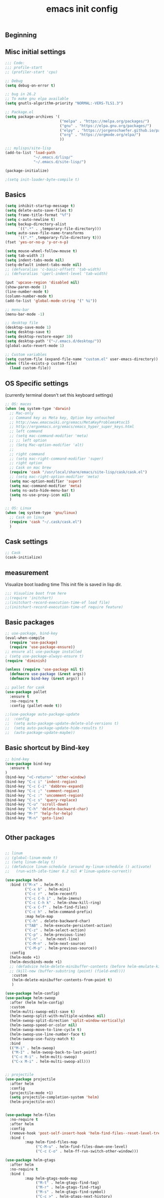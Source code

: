 #+TITLE: emacs init config
** Beginning

** Misc initial settings
#+BEGIN_SRC emacs-lisp
;;; Code:
;;; profile-start
;; (profiler-start 'cpu)

;; Debug
(setq debug-on-error t)

;; bug in 26.2
;; To make gnu elpa available
(setq gnutls-algorithm-priority "NORMAL:-VERS-TLS1.3")

;; Package.el
(setq package-archives '(
                         ("melpa" . "https://melpa.org/packages/")
                         ("gnu" . "https://elpa.gnu.org/packages/")
                         ("elpy" . "https://jorgenschaefer.github.io/packages/")
                         ("org" . "https://orgmode.org/elpa/")
                         ))

;;; mylisps/site-lisp
(add-to-list 'load-path
             "~/.emacs.d/lisp/"
             "~/.emacs.d/site-lisp/")

(package-initialize)

;(setq init-loader-byte-compile t)
#+END_SRC

#+RESULTS:

** Basics
#+BEGIN_SRC emacs-lisp
(setq inhibit-startup-message t)
(setq delete-auto-save-files t)
(setq frame-title-format "%f")
(setq c-auto-newline t)
(setq backup-directory-alist
      `((".*" . ,temporary-file-directory)))
(setq auto-save-file-name-transforms
      `((".*" ,temporary-file-directory t)))
(fset 'yes-or-no-p 'y-or-n-p)

(setq mouse-wheel-follow-mouse t)
(setq tab-width 2)
(setq indent-tabs-mode nil)
(setq-default indent-tabs-mode nil)
;; (defvaralias 'c-basic-offsett 'tab-width)
;; (defvaralias 'cperl-indent-level 'tab-width)

(put 'upcase-region 'disabled nil)
(show-paren-mode 1)
(line-number-mode t)
(column-number-mode t)
(add-to-list 'global-mode-string '(" %i"))

;; menu-bar
(menu-bar-mode -1)

;; desktop file
(desktop-save-mode 1)
(setq desktop-save t)
(setq desktop-restore-eager 10)
(setq desktop-path '("~/.emacs.d/desktop/"))
(global-auto-revert-mode 1)

;; Custom variables
(setq custom-file (expand-file-name "custom.el" user-emacs-directory))
(when (file-exists-p custom-file)
  (load custom-file))

#+END_SRC

#+RESULTS:
: t

** OS Specific settings
(currently terminal doesn't set this keyboard settings)
#+BEGIN_SRC emacs-lisp
;; OS: macos
(when (eq system-type 'darwin)
  ;; Mac-only
  ;; Command key as Meta key, Option key untouched
  ;; http://www.emacswiki.org/emacs/MetaKeyProblems#toc15
  ;; http://ergoemacs.org/emacs/emacs_hyper_super_keys.html
  ;; left command
  ;; (setq mac-command-modifier 'meta)
  ;; ;; left option
  ;; (Setq Mac-option-modifier 'alt)
  ;;
  ;; right command
  ;; (setq mac-right-command-modifier 'super)
  ;; right option
  ;; Cask on mac brew
  (require 'cask "/usr/local/share/emacs/site-lisp/cask/cask.el")
  ;; (setq mac-right-option-modifier 'meta)
  (setq mac-option-modifier 'super)
  (setq mac-command-modifier 'meta)
  (setq ns-auto-hide-menu-bar t)
  (setq ns-use-proxy-icon nil)
  )

;; OS: Linux
(when (eq system-type 'gnu/linux)
  ;; Cask on linux
  (require 'cask "~/.cask/cask.el")
  )
#+END_SRC

#+RESULTS:
: cask

** Cask settings

#+BEGIN_SRC emacs-lisp
;; Cask
(cask-initialize)

#+END_SRC

#+RESULTS:
: #s(cask-bundle nil nil nil (#s(cask-dependency zenburn-theme nil nil nil nil nil nil) #s(cask-dependency yaxception nil nil nil nil nil nil) #s(cask-dependency yasnippet nil nil nil nil nil nil) #s(cask-dependency yaml-mode nil nil nil nil nil nil) #s(cask-dependency with-editor nil nil nil nil nil nil) #s(cask-dependency which-key nil nil nil nil nil nil) #s(cask-dependency wgrep-helm nil nil nil nil nil nil) #s(cask-dependency wgrep nil nil nil nil nil nil) #s(cask-dependency web-mode nil nil nil nil nil nil) #s(cask-dependency vue-mode nil nil nil nil nil nil) #s(cask-dependency vagrant-tramp nil nil nil nil nil nil) #s(cask-dependency use-package nil nil nil nil nil nil) #s(cask-dependency typescript-mode nil nil nil nil nil nil) #s(cask-dependency twittering-mode nil nil nil nil nil nil) #s(cask-dependency tree-mode nil nil nil nil nil nil) #s(cask-dependency transient nil nil nil nil nil nil) #s(cask-dependency tramp-term nil nil nil nil nil nil) #s(cask-dependency tide nil nil nil nil nil nil) #s(cask-dependency terraform-mode nil nil nil nil nil nil) #s(cask-dependency ssh-config-mode nil nil nil nil nil nil) #s(cask-dependency sr-speedbar nil nil nil nil nil nil) #s(cask-dependency smex nil nil nil nil nil nil) #s(cask-dependency smartrep nil nil nil nil nil nil) #s(cask-dependency smartparens nil nil nil nil nil nil) #s(cask-dependency smart-newline nil nil nil nil nil nil) #s(cask-dependency shut-up nil nil nil nil nil nil) #s(cask-dependency sequential-command nil nil nil nil nil nil) #s(cask-dependency sbt-mode nil nil nil nil nil nil) #s(cask-dependency s nil nil nil nil nil nil) #s(cask-dependency recentf-ext nil nil nil nil nil nil) #s(cask-dependency rainbow-delimiters nil nil nil nil nil nil) #s(cask-dependency python-mode nil nil nil nil nil nil) #s(cask-dependency python-environment nil nil nil nil nil nil) #s(cask-dependency python-black nil nil nil nil nil nil) #s(cask-dependency pyenv-mode-auto nil nil nil nil nil nil) #s(cask-dependency py-yapf nil nil nil nil nil nil) #s(cask-dependency projectile nil nil nil nil nil nil) #s(cask-dependency project-persist-drawer nil nil nil nil nil nil) #s(cask-dependency project-persist nil nil nil nil nil nil) #s(cask-dependency prodigy nil nil nil nil nil nil) #s(cask-dependency ppd-sr-speedbar nil nil nil nil nil nil) #s(cask-dependency powerline nil nil nil nil nil nil) #s(cask-dependency pos-tip nil nil nil nil nil nil) #s(cask-dependency popwin nil nil nil nil nil nil) #s(cask-dependency popup nil nil nil nil nil nil) #s(cask-dependency pocket-reader nil nil nil nil nil nil) #s(cask-dependency pocket-mode nil nil nil nil nil nil) #s(cask-dependency pkg-info nil nil nil nil nil nil) #s(cask-dependency php-mode nil nil nil nil nil nil) #s(cask-dependency pcache nil nil nil nil nil nil) #s(cask-dependency pbcopy nil nil nil nil nil nil) #s(cask-dependency pallet nil nil nil nil nil nil) #s(cask-dependency package-build nil nil nil nil nil nil) #s(cask-dependency org2jekyll nil nil nil nil nil nil) #s(cask-dependency org2issue nil nil nil nil nil nil) #s(cask-dependency org-web-tools nil nil nil nil nil nil) #s(cask-dependency org-sync nil nil nil nil nil nil) #s(cask-dependency org-roam nil :git "https://github.com/jethrokuan/org-roam.git" nil nil nil) #s(cask-dependency org-projectile-helm nil nil nil nil nil nil) #s(cask-dependency org-projectile nil nil nil nil nil nil) #s(cask-dependency org-panes nil :git "https://github.com/knupfer/org-panes.git" nil nil nil) #s(cask-dependency org-notebook nil nil nil nil nil nil) #s(cask-dependency org-jira nil nil nil nil nil nil) #s(cask-dependency org-gcal nil nil nil nil nil nil) #s(cask-dependency org-doing nil nil nil nil nil nil) #s(cask-dependency org-dashboard nil nil nil nil nil nil) #s(cask-dependency org-bullets nil nil nil nil nil nil) #s(cask-dependency org-beautify-theme nil nil nil nil nil nil) #s(cask-dependency org-autolist nil nil nil nil nil nil) #s(cask-dependency org nil nil nil nil nil nil) #s(cask-dependency orca nil nil nil nil nil nil) #s(cask-dependency ob-go nil nil nil nil nil nil) #s(cask-dependency nginx-mode nil nil nil nil nil nil) #s(cask-dependency neotree nil nil nil nil nil nil) #s(cask-dependency multiple-cursors nil nil nil nil nil nil) #s(cask-dependency mmm-mode nil nil nil nil nil nil) #s(cask-dependency migemo nil nil nil nil nil nil) #s(cask-dependency marshal nil nil nil nil nil nil) #s(cask-dependency markdown-preview-mode nil nil nil nil nil nil) #s(cask-dependency markdown-preview-eww nil nil nil nil nil nil) #s(cask-dependency markdown-mode+ nil nil nil nil nil nil) #s(cask-dependency markdown-mode nil nil nil nil nil nil) #s(cask-dependency magithub nil nil nil nil nil nil) #s(cask-dependency magit-popup nil nil nil nil nil nil) #s(cask-dependency magit-gh-pulls nil nil nil nil nil nil) #s(cask-dependency magit nil nil nil nil nil nil) #s(cask-dependency lsp-yaml nil :git "https://github.com/iquiw/lsp-yaml.git" nil nil nil) #s(cask-dependency lsp-ui nil nil nil nil nil nil) #s(cask-dependency lsp-typescript nil nil nil nil nil nil) #s(cask-dependency lsp-sh nil nil nil nil nil nil) #s(cask-dependency lsp-python-ms nil nil nil nil nil nil) #s(cask-dependency lsp-python nil nil nil nil nil nil) #s(cask-dependency lsp-mode nil nil nil nil nil nil) #s(cask-dependency kubernetes-tramp nil nil nil nil nil nil) #s(cask-dependency kubernetes-helm nil nil nil nil nil nil) #s(cask-dependency kubernetes nil nil nil nil nil nil) #s(cask-dependency kubel nil nil nil nil nil nil) #s(cask-dependency k8s-mode nil nil nil nil nil nil) #s(cask-dependency json-snatcher nil nil nil nil nil nil) #s(cask-dependency json-reformat nil nil nil nil nil nil) #s(cask-dependency json-mode nil nil nil nil nil nil) #s(cask-dependency jinja2-mode nil nil nil nil nil nil) #s(cask-dependency jedi-core nil nil nil nil nil nil) #s(cask-dependency jedi nil nil nil nil nil nil) #s(cask-dependency jade-mode nil nil nil nil nil nil) #s(cask-dependency jabber nil nil nil nil nil nil) #s(cask-dependency initchart nil :git "https://github.com/yuttie/initchart.git" nil nil nil) #s(cask-dependency indent-guide nil nil nil nil nil nil) #s(cask-dependency idle-highlight-mode nil nil nil nil nil nil) #s(cask-dependency htmlize nil nil nil nil nil nil) #s(cask-dependency html-to-markdown nil nil nil nil nil nil) #s(cask-dependency ht nil nil nil nil nil nil) #s(cask-dependency highlight-symbol nil nil nil nil nil nil) #s(cask-dependency hide-mode-line nil nil nil nil nil nil) #s(cask-dependency helm-tramp nil nil nil nil nil nil) #s(cask-dependency helm-themes nil nil nil nil nil nil) #s(cask-dependency helm-swoop nil nil nil nil nil nil) #s(cask-dependency helm-projectile nil nil nil nil nil nil) #s(cask-dependency helm-osx-app nil nil nil nil nil nil) #s(cask-dependency helm-org-rifle nil nil nil nil nil nil) #s(cask-dependency helm-org nil nil nil nil nil nil) #s(cask-dependency helm-open-github nil nil nil nil nil nil) #s(cask-dependency helm-migemo nil nil nil nil nil nil) #s(cask-dependency helm-lsp nil nil nil nil nil nil) #s(cask-dependency helm-ls-git nil nil nil nil nil nil) #s(cask-dependency helm-jira nil nil nil nil nil nil) #s(cask-dependency helm-gtags nil nil nil nil nil nil) #s(cask-dependency helm-grepint nil nil nil nil nil nil) #s(cask-dependency helm-google nil nil nil nil nil nil) #s(cask-dependency helm-go-package nil nil nil nil nil nil) #s(cask-dependency helm-git-grep nil nil nil nil nil nil) #s(cask-dependency helm-git nil nil nil nil nil nil) #s(cask-dependency helm-ghq nil nil nil nil nil nil) #s(cask-dependency helm-flymake nil nil nil nil nil nil) #s(cask-dependency helm-flycheck nil nil nil nil nil nil) #s(cask-dependency helm-describe-modes nil nil nil nil nil nil) #s(cask-dependency helm-descbinds nil nil nil nil nil nil) #s(cask-dependency helm-core nil nil nil nil nil nil) #s(cask-dependency helm-company nil nil nil nil nil nil) #s(cask-dependency helm-chrome nil nil nil nil nil nil) #s(cask-dependency helm-ag nil nil nil nil nil nil) #s(cask-dependency helm nil nil nil nil nil nil) #s(cask-dependency hcl-mode nil nil nil nil nil nil) #s(cask-dependency guess-style nil :git "https://github.com/nschum/guess-style.git" nil nil nil) #s(cask-dependency graphql nil nil nil nil nil nil) #s(cask-dependency graphene-meta-theme nil nil nil nil nil nil) #s(cask-dependency graphene nil nil nil nil nil nil) #s(cask-dependency golden-ratio nil nil nil nil nil nil) #s(cask-dependency go-snippets nil nil nil nil nil nil) #s(cask-dependency go-projectile nil nil nil nil nil nil) #s(cask-dependency go-mode nil nil nil nil nil nil) #s(cask-dependency go-gopath nil nil nil nil nil nil) #s(cask-dependency go-eldoc nil nil nil nil nil nil) #s(cask-dependency gitignore-mode nil nil nil nil nil nil) #s(cask-dependency github-stars nil nil nil nil nil nil) #s(cask-dependency github-search nil nil nil nil nil nil) #s(cask-dependency github-review nil nil nil nil nil nil) #s(cask-dependency github-pullrequest nil nil nil nil nil nil) #s(cask-dependency github-issues nil nil nil nil nil nil) #s(cask-dependency github-browse-file nil nil nil nil nil nil) #s(cask-dependency git-gutter+ nil nil nil nil nil nil) #s(cask-dependency git-gutter nil nil nil nil nil nil) #s(cask-dependency git-commit nil nil nil nil nil nil) #s(cask-dependency git nil nil nil nil nil nil) #s(cask-dependency gist nil nil nil nil nil nil) #s(cask-dependency ghub+ nil nil nil nil nil nil) #s(cask-dependency ghub nil nil nil nil nil nil) #s(cask-dependency ghq nil nil nil nil nil nil) #s(cask-dependency gh nil nil nil nil nil nil) #s(cask-dependency ggtags nil nil nil nil nil nil) #s(cask-dependency fzf nil nil nil nil nil nil) #s(cask-dependency flymake-yaml nil nil nil nil nil nil) #s(cask-dependency flymake-python-pyflakes nil nil nil nil nil nil) #s(cask-dependency flymake-json nil nil nil nil nil nil) #s(cask-dependency flymake-go nil nil nil nil nil nil) #s(cask-dependency flymake-easy nil nil nil nil nil nil) #s(cask-dependency flycheck-popup-tip nil nil nil nil nil nil) #s(cask-dependency flycheck-golangci-lint nil nil nil nil nil nil) #s(cask-dependency flycheck-cask nil nil nil nil nil nil) #s(cask-dependency flycheck-bazel nil :git "https://github.com/michaelschiff/flycheck-bazel.git" nil nil nil) #s(cask-dependency flycheck nil nil nil nil nil nil) #s(cask-dependency f nil nil nil nil nil nil) #s(cask-dependency expand-region nil nil nil nil nil nil) #s(cask-dependency exec-path-from-shell nil nil nil nil nil nil) #s(cask-dependency epl nil nil nil nil nil nil) #s(cask-dependency epc nil nil nil nil nil nil) #s(cask-dependency elpy nil nil nil nil nil nil) #s(cask-dependency eldoc-overlay nil nil nil nil nil nil) #s(cask-dependency el-pocket nil nil nil nil nil nil) #s(cask-dependency dumb-jump nil nil nil nil nil nil) #s(cask-dependency drag-stuff nil nil nil nil nil nil) #s(cask-dependency doom-themes nil nil nil nil nil nil) #s(cask-dependency doom-modeline nil nil nil nil nil nil) #s(cask-dependency doom nil nil nil nil nil nil) #s(cask-dependency dockerfile-mode nil nil nil nil nil nil) #s(cask-dependency docker-tramp nil nil nil nil nil nil) #s(cask-dependency docker-compose-mode nil nil nil nil nil nil) #s(cask-dependency docker nil nil nil nil nil nil) #s(cask-dependency diminish nil nil nil nil nil nil) #s(cask-dependency deft nil nil nil nil nil nil) #s(cask-dependency deferred nil nil nil nil nil nil) #s(cask-dependency dashboard-project-status nil nil nil nil nil nil) #s(cask-dependency dashboard nil nil nil nil nil nil) #s(cask-dependency dash-functional nil nil nil nil nil nil) #s(cask-dependency dash nil nil nil nil nil nil) #s(cask-dependency ctable nil nil nil nil nil nil) #s(cask-dependency csv-mode nil nil nil nil nil nil) #s(cask-dependency concurrent nil nil nil nil nil nil) #s(cask-dependency company-terraform nil nil nil nil nil nil) #s(cask-dependency company-quickhelp nil nil nil nil nil nil) #s(cask-dependency company-lsp nil nil nil nil nil nil) #s(cask-dependency company-jedi nil nil nil nil nil nil) #s(cask-dependency company-go nil nil nil nil nil nil) #s(cask-dependency company-c-headers nil nil nil nil nil nil) #s(cask-dependency company-ansible nil nil nil nil nil nil) #s(cask-dependency company nil nil nil nil nil nil) #s(cask-dependency cask-mode nil nil nil nil nil nil) #s(cask-dependency cask nil nil nil nil nil nil) #s(cask-dependency bts-github nil nil nil nil nil nil) #s(cask-dependency bts nil nil nil nil nil nil) #s(cask-dependency bind-key nil nil nil nil nil nil) #s(cask-dependency better-shell nil nil nil nil nil nil) #s(cask-dependency bazel-build nil :git "https://github.com/bazelbuild/emacs-bazel-mode.git" ("lisp/*.el") nil nil) #s(cask-dependency babel nil nil nil nil nil nil) #s(cask-dependency auto-yasnippet nil nil nil nil nil nil) #s(cask-dependency auto-package-update nil nil nil nil nil nil) #s(cask-dependency auto-complete nil nil nil nil nil nil) #s(cask-dependency async nil nil nil nil nil nil) #s(cask-dependency asana nil :git "https://github.com/lmartel/emacs-asana.git" nil nil nil) #s(cask-dependency ansible nil nil nil nil nil nil) #s(cask-dependency amx nil nil nil nil nil nil) #s(cask-dependency ample-zen-theme nil nil nil nil nil nil) #s(cask-dependency ample-theme nil nil nil nil nil nil) #s(cask-dependency all-the-icons-dired nil nil nil nil nil nil)) nil "/home/yoshigoe/dotfiles/.emacs.d/" nil (#s(cask-source "org" "http://orgmode.org/elpa/") #s(cask-source "melpa" "https://melpa.org/packages/") #s(cask-source "gnu" "https://elpa.gnu.org/packages/") #s(cask-source "elpy" "https://jorgenschaefer.github.io/packages/")))

** measurement
Visualize boot loading time
This init file is saved in lisp dir.
#+BEGIN_SRC emacs-lisp
;;; Visualize boot from here
;;(require 'initchart)
;;(initchart-record-execution-time-of load file)
;;(initchart-record-execution-time-of require feature)
#+END_SRC

#+RESULTS:

** Basic packages
#+BEGIN_SRC emacs-lisp
;; use-package, bind-key
(eval-when-compile
  (require 'use-package)
  (require 'use-package-ensure))
;; ensure all use-package installed
; (setq use-package-always-ensure t)
(require 'diminish)

(unless (require 'use-package nil t)
  (defmacro use-package (&rest args))
  (defmacro bind-key (&rest args)) )

;; pallet for cask
(use-package pallet
  :ensure t
  :no-require t
  :config (pallet-mode t))

;;(use-package auto-package-update
;;  :config
;;  (setq auto-package-update-delete-old-versions t)
;;  (setq auto-package-update-hide-results t)
;;  (auto-package-update-maybe))
#+END_SRC

#+RESULTS:
: t

** Basic shortcut by Bind-key
#+BEGIN_SRC emacs-lisp
;; bind-key
(use-package bind-key
  :ensure t
)
(bind-key "<C-return>" 'other-window)
(bind-key "C-c i" 'indent-region)
(bind-key "C-c C-i" 'dabbrev-expand)
(bind-key "C-c ;" 'comment-region)
(bind-key "C-c :" 'uncomment-region)
(bind-key "C-c s" 'query-replace)
(bind-key "C-u" 'scroll-down)
(bind-key "C-h" 'delete-backward-char)
(bind-key "M-?" 'help-for-help)
(bind-key "M-n" 'goto-line)


#+END_SRC

#+RESULTS:
: goto-line

** Other packages
#+BEGIN_SRC emacs-lisp

;; linum
;; (global-linum-mode t)
;; (setq linum-delay t)
;; (defadvice linum-schedule (around my-linum-schedule () activate)
;;   (run-with-idle-timer 0.2 nil #'linum-update-current))

(use-package helm
  :bind (("M-x" . helm-M-x)
         ("C-x b" . helm-mini)
         ("C-c r" . helm-recentf)
         ("C-c C-h i" . helm-imenu)
         ("C-c C-h k" . helm-show-kill-ring)
         ("C-x C-f" . helm-find-files)
         ("C-c h" . helm-command-prefix)
         :map helm-map
         ("C-h" . delete-backward-char)
         ("TAB" . helm-execute-persistent-action)
         ("C-z" . helm-select-action)
         ("C-p" . helm-previous-line)
         ("C-n" .  helm-next-line)
         ("C-M-n" . helm-next-source)
         ("C-M-p" . helm-previous-source))
  :config
  (helm-mode +1)
  (helm-descbinds-mode +1)
  ;; (defadvice helm-delete-minibuffer-contents (before helm-emulate-kill-line activate)
  ;; (kill-new (buffer-substring (point) (field-end))))
   :custom
   (helm-delete-minibuffer-contents-from-point t)
   )

(use-package helm-config)
(use-package helm-swoop
  :after (helm helm-config)
  :custom
  (helm-multi-swoop-edit-save t)
  (helm-swoop-split-with-multiple-windows nil)
  (helm-swoop-split-direction 'split-window-vertically)
  (helm-swoop-speed-or-color nil)
  (helm-swoop-move-to-line-cycle t)
  (helm-swoop-use-line-number-face t)
  (helm-swoop-use-fuzzy-match t)
  :bind
  (("M-i" . helm-swoop)
   ("M-I" . helm-swoop-back-to-last-point)
   ("C-c M-i" . helm-multi-swoop)
   ("C-x M-i" . helm-multi-swoop-all)))


;; projectile
(use-package projectile
  :after helm
  :config
  (projectile-mode +1)
  (setq projectile-completion-system 'helm)
  (helm-projectile-on))


(use-package helm-files
  :no-require t
  :after helm
  :config
  (remove-hook 'post-self-insert-hook 'helm-find-files--reset-level-tree)
  :bind (
         :map helm-find-files-map
              ("C-M-u" . helm-find-files-down-one-level)
              ("C-c C-o" . helm-ff-run-switch-other-window)))

(use-package helm-gtags
  :after helm
  :no-require t
  :bind (
         :map helm-gtags-mode-map
              ("M-t" . helm-gtags-find-tag)
              ("M-r" . helm-gtags-find-rtag)
              ("M-s" . helm-gtags-find-symbol)
              ("C-c >" . helm-gtags-next-history)
              ("C-c <" . helm-gtags-previous-history)
              ("C-t" . helm-gtags-pop-stack)))


;; yasnippet
(use-package yasnippet
  :no-require t
  :config
  (setq yas-snippet-dirs
        '("~/.emacs.d/snippets"))
  (yas-global-mode 1))

;; company
(use-package company
  :bind (
         :map company-active-map
              ("M-n" . nil)
              ("M-p" . nil)
              ("C-n" . company-select-next)
              ("C-p" . company-select-previous)
              ("C-h" . nil)
              ("C-s" . company-filter-candidates)
              ("C-i" . company-complete-selection)
              ("<tab>" . company-complete-common-or-cycle)
              ("M-d" . company-show-doc-buffer)
          :map company-search-map
              ("C-n" . company-select-next)
              ("C-p" . company-select-previous)
          :map emacs-lisp-mode-map
              ("C-M-i" . company-complete))
  :config
  (global-company-mode +1)
  (company-quickhelp-mode +1)
  (custom-set-variables '(company-idle-delay nil))
  (setq company-transformers '(company-sort-by-backend-importance))
  (setq company-idle-delay 0.2)
  (setq company-minimum-prefix-length 3)
  (setq company-selection-wrap-around t)
  (setq completion-ignore-case t)
  ;; (setq company-dabbrev-downcase nil)
  ;; like auto-complete
  (set-face-attribute 'company-tooltip nil
                      :foreground "black" :background "lightgrey")
  (set-face-attribute 'company-tooltip-common nil
                      :foreground "black" :background "lightgrey")
  (set-face-attribute 'company-tooltip-common-selection nil
                      :foreground "white" :background "steelblue")
  (set-face-attribute 'company-tooltip-selection nil
                      :foreground "black" :background "steelblue")
  (set-face-attribute 'company-preview-common nil
                      :background nil :foreground "lightgrey" :underline t)
  (set-face-attribute 'company-scrollbar-fg nil
                      :background "orange")
  (set-face-attribute 'company-scrollbar-bg nil
                      :background "gray40")
  ;; Add yasnippet support for all company backends.
  (defvar company-mode/enable-yas t "Enable yasnippet for all backends.")
  (defun company-mode/backend-with-yas (backend)
    (if (or (not company-mode/enable-yas) (and (listp backend) (member 'company-yasnippet backend)))
        backend (append (if (consp backend) backend (list backend))
                        '(:with company-yasnippet))))
  (setq company-backends (mapcar #'company-mode/backend-with-yas company-backends)))

;; lsp-mode
(use-package lsp-mode
  :custom
  (lsp-enable-snippet t)
  (lsp-auto-guess-root t)
  (lsp-enable-semantic-highlighting t)
  ;; (lsp-inhibit-message t)
  (lsp-message-project-root-warning t)
  (create-lockfiles nil)
  ;; :hook
  ;; (prog-major-mode . lsp-prog-major-mode-enable)
  )

;; (use-package lsp-ui
;;   :after lsp-mode
;;   :custom
;;   (scroll-margin 0)
;;   (lsp-ui-doc-enable t)
;;   (lsp-ui-doc-header t)
;;   (lsp-ui-peek-enable t)
;;   :hook (lsp-mode . lsp-ui-mode))

(use-package company-lsp
  :after (:all lsp-mode company yasnippet)
  :custom
  (push 'company-lsp company-backends)
  ;; :defines company-backends
  ;; :functions company-backend-with-yas
  ;; :init (cl-pushnew (company-backend-with-yas 'company-lsp) company-backends))
  )

;;(use-package lsp-python-ms
;;  :ensure t
;;  :hook (python-mode . (lambda ()
;;                         (require 'lsp-python-ms)
;;                         (lsp))))

;;(use-package lsp-yaml
;;  :after lsp
;;  :hook (yaml-mode-hook . lsp-yaml))

;; flycheck
(use-package flycheck
  :no-require t
  :custom
  (flycheck-check-syntax-automatically '(mode-enabled save))
  (flycheck-display-errors-delay 0.5)
  (flycheck-display-errors-function nil)
  (flycheck-idle-change-delay 2.0)
  :config
  (global-flycheck-mode t) )
(use-package flycheck-popup-tip
  :no-require t
  :after (flycheck)
  :hook (flycheck-mode . flycheck-popup-tip-mode) )

;; git
(use-package magit
  :no-require t
  :bind ("C-x g" . magit-status)
  :config
  (add-hook 'git-commit-mode-hook 'goto-address-mode)
  )

;;(use-package fullframe)

;; git-gutter+
(use-package git-gutter+
  :no-require t
  :bind
  ("C-x C-v" . git-gutter+-show-hunk-inline-at-point)
  :config
  (global-git-gutter+-mode))

;; hi-line
(use-package hl-line
  :config
  (setq global-hl-line-mode t))

;; indent-guide
(use-package indent-guide
  :config
  (indent-guide-global-mode)
  (setq indent-guide-delay 0.2))

;; which-key
(use-package which-key
  :no-require t
  :diminish which-key-mode
  :hook (after-init . which-key-mode)
  :config (which-key-mode t))

;; hide-mode-line
(use-package hide-mode-line
  :hook
  ((neotree-mode imenu-list-minor-mode minimap-mode)
   . hide-mode-line-mode))

;; dumb-jump
(use-package dumb-jump
  :bind (("M-g o" . dumb-jump-go-other-window)
         ("M-g j" . dumb-jump-go)
         ("M-g i" . dumb-jump-go-prompt)
         ("M-g x" . dumb-jump-go-prefer-external)
         ("M-g z" . dumb-jump-go-prefer-external-other-window))
  :config
  (setq dumb-jump-selector 'helm))

;; neotree
(use-package neotree
  :no-require t
  :bind
  ("C-o" . neotree-toggle)
  :config
  (setq neo-theme 'icons)
  (setq neo-persist-show t)
  (setq neo-smart-open t)
  (setq-default neo-show-hidden-files t))

;; tabbar
;; (tabbar-mode 1)

;; popwin
;; (require 'popwin)
;; (setq display-buffer-alist 'popwin:display-buffer)

;; dashboard
;; (use-package dashboard
;;   :ensure t
;;   :config
;;   (dashboard-setup-startup-hook))

;; tree-undo
;; (use-package undo-tree
;;   :bind ("C-M-z" . undo-tree-redo)
;;   :config
;;   (global-undo-tree-mode))

;; expand-region
(use-package expand-region
  :no-require t
  :bind ("C-=" . er/expand-region))

;; golden ratio
(use-package golden-ratio
  :no-require t
  :config
  (golden-ratio-mode 1))

;; rainbow
(use-package rainbow-identifiers
  :no-require t
  :hook
  (prog-mode-hook . rainbow-identifiers-mode))

(use-package rainbow-delimiters
  :no-require t
  :hook
  (prog-mode-hook . rainbow-delimiters-mode))

;; smooth-scroll
;; (use-package 'smooth-scroll)
;; (smooth-scroll-mode t)
;; (setq mouse-wheel-scroll-amount '(1 ((shift) . 1)))
;; (setq mouse-wheel-progressive-speed nil) don't accelerate scrolling
;; (setq mouse-wheel-follow-mouse 't) scroll window under mouse
;; (setq scroll-step 1)
;; (setq scroll-conservatively 10000)
;; (defcustom smooth-scroll/hscroll-step-size 8)
;; (defcustom smooth-scroll/vscroll-step-size 8)

;; mutiple-cursors
(use-package multiple-cursors
  :bind
  ("C-S-c C-S-c" . mc/edit-lines)
  ("C->" . mc/mark-next-like-this)
  ("C-<" . mc/mark-previous-like-this)
  ("C-c C-<" . mc/mark-all-like-this)
  ("M-<mouse-1>" . mc/add-cursor-on-click)
  :config
  (global-unset-key (kbd "M-<down-mouse-1>")))

;; col-highlight
;; (use-package col-highlight)
;; (column-highlight-mode 1)

;; smartparens
(use-package smartparens
  :config
  (smartparens-global-mode))

;; mmm-mode
;; (use-package mmm-mode
;;   :config
;;   (setq mmm-global-mode 'maybe))

;; smart-newline
(use-package smart-newline
  :bind
  ("C-m" . smart-newline))

;; server-mode
(use-package server)
(unless (server-running-p)
  (server-start))

;; async
(autoload 'dired-async-mode "dired-async.el" nil t)
(dired-async-mode 1)

;; shell-mode
(add-hook 'shell-mode-hook 'ansi-color-for-comint-mode-on)

;; guess-style
(use-package guess-style
  :config
  (autoload 'guess-style-set-variable "guess-style" nil t)
  (autoload 'guess-style-guess-variable "guess-style")
  (autoload 'guess-style-guess-all "guess-style" nil t)
  (global-guess-style-info-mode 1))

#+END_SRC

#+RESULTS:
: t

** Org-mode settings
- google drive at ~/GatsbyDrive
- main: =note.org=

#+BEGIN_SRC emacs-lisp
;;
;; Org-mode
;;
(use-package org
  :mode ("\\.org$" . org-mode)
  :bind (("C-c l" . org-store-link)
         ("C-c a" . org-agenda)
         ("C-c c" . org-capture))
  :config
  (setq org-directory (expand-file-name "~/GatsbyDrive/org"))
  (setq org-default-notes-file (concat org-directory "/note.org"))
  (setq org-agenda-files '("~/GatsbyDrive/org/"))
  (setq org-log-done 'time)
  (setq org-startup-truncated nil)
  ;;(setq org-export-coding-system 'utf-8)
  (setq org-refile-targets '((org-agenda-files :maxlevel . 3)))
  (setq org-todo-keywords
        '((sequence "TODO(t)" "SOMEDAY(s)" "WAITING(w)" "|" "DONE(d)" "CANCELED(c@)")))
  (setq org-capture-templates
        '(("a" "Appointment" entry (file  "~/GatsbyDrive/org/gcal.org" )
            "* %?\n\n%^T\n\n:PROPERTIES:\n\n:END:\n\n")
          ("l" "Link" entry (file+headline "~/GatsbyDrive/org/links.org" "Links")
           "* %? %^L %^g \n%T" :prepend t)
          ("i" "Idea" entry (file+headline "~/GatsbyDrive/org/idea.org" "Idea Topics:")
           "* %?\n%T" :prepend t)
          ("t" "To Do Item" entry (file+headline "~/GatsbyDrive/org/note.org" "TODO")
           "* TODO %?\n%u" :prepend t)
          ("n" "Note" entry (file+headline "~/GatsbyDrive/org/note.org" "Note space")
           "* %?\n%u" :prepend t)
          ("j" "Journal" entry (file+datetree "~/GatsbyDrive/org/journal.org")
           "* %?\nEntered on %U\n  %i\n  %a")))
  ;; (org-babel-tangle)
  (org-babel-do-load-languages 'org-babel-load-languages
                               '((awk . t)
                                 (emacs-lisp . t)
                                 (js . t)
                                 (makefile . t)
                                 (org . t)
                                 (python . t)
                                 (shell . t)
                                 (go . t)
                                 ))
  (add-hook 'org-agenda-mode-hook
          (lambda ()
            (add-hook 'auto-save-hook 'org-save-all-org-buffers nil t)
            (auto-save-mode))) )

(use-package org-bullets
  :hook (org-mode . org-bullets-mode))

;; org-gcal
(use-package org-gcal
  :ensure t
  :hook
  (org-agenda-mode-hook . org-gcal-sync)
  :config
  (setq org-gcal-client-id (getenv "GCAL_CLIENT_ID")
        org-gcal-client-secret (getenv "GCAL_CLIENT_SECRET")
        org-gcal-file-alist '(("gatsby.gatsby.gatsby@gmail.com" . "~/GatsbyDrive/org/gcal.org")
                              ("yoshigoe@leapmind.io" . "~/GatsbyDrive/org/gcal-work.org") )))

;; org-roam
(use-package org-roam
  :after (org)
  :hook (org-mode . org-roam-mode)
  :custom
  (org-roam-directory org-directory)
  :bind
  ("C-c n l" . org-roam)
  ("C-c n t" . org-roam-today)
  ("C-c n f" . org-roam-find-file)
  ("C-c n i" . org-roam-insert)
  ("C-c n g" . org-roam-show-graph))

;; shortcut for checking note.org
(defun show-org-buffer (file)
"Show an org-file FILE on the current buffer."
  (interactive)
  (if (get-buffer file)
  (let ((buffer (get-buffer file)))
  (switch-to-buffer buffer)
  (message "%s" file))
  (find-file (concat "~/GatsbyDrive/org/" file))))
  (global-set-key (kbd "C-^") '(lambda () (interactive)
    (show-org-buffer "note.org")))

;;(use-package org-jira
;;  :custom
;;  (setq jiralib-url "https://leapmind.atlassian.net"))

;; asana
(use-package asana
  :hook
  (org-mode-hook . asana-mode) ;; USE ASANA_TOKEN in env
  )

#+END_SRC

#+RESULTS:
| asana-mode |

** Set Theme
#+BEGIN_SRC emacs-lisp
;; color theme
(use-package doom-themes
  :custom
  (doom-themes-enable-italic t)
  (doom-themes-enable-bold t)
  :custom-face
  (doom-modeline-bar ((t (:background "#7587bf"))))
  :config
  (load-theme 'doom-dark+ t)
  (doom-themes-neotree-config)
  (doom-themes-org-config))
;;(load-theme 'ample-zen t)
;;(load-theme 'zenburn t)
(use-package all-the-icons)

;; doom-modeline
(use-package doom-modeline
  :ensure t
  :hook (after-init . doom-modeline-mode)
  :custom
  (doom-modeline-icon t)
  (doom-modeline-major-mode-icon t)
  (doom-modeline-major-mode-color-icon t)
  (doom-modeline-buffer-state-icon t)
  (doom-modeline-buffer-modification-icon t)
  (doom-modeline-checker-simple-format t)
  (doom-modeline-github nil)
  ;;(doom-modeline-minor-modes (featurep 'minions))
  (doom-modeline-vcs-max-length 12)
  (doom-modeline-height 1)
  (doom-modeline-lsp t)  )

;; PowerLine
;; (use-package powerline
;;   :config
;;   (powerline-center-theme)
;;   (setq powerline-arrow-shape 'arrow))


#+END_SRC

#+RESULTS:
| doom-modeline-mode | which-key-mode | package--save-selected-packages | #[0 \303\211\235\203 \304"\301\305!\210\210	\205 \306 \210\307\211\207 [command-line-args desktop-save-mode inhibit-startup-screen --no-desktop delete 0 desktop-read t] 4] | table--make-cell-map |

** White space settings
#+BEGIN_SRC emacs-lisp
;; whitespace
(use-package whitespace
  :config
  (setq whitespace-style '(face
                           trailing
                           tabs
                           spaces
                           empty
                           space-mark
                           tab-mark
                           ))
  (setq whitespace-display-mappings
        '((space-mark ?\u3000 [?\u25a1])
          (tab-mark ?\t [?\u00BB ?\t] [?\\ ?\t])))
  ;;(setq whitespace-space-regexp "\\(\u3000+\\)")
  (global-whitespace-mode 1)
  (setq whitespace-action '(auto-cleanup))
  (defvar my/bg-color "#262626")
  (set-face-attribute 'whitespace-trailing nil
                      :background my/bg-color
                      :foreground "DarkBlue"
                      :underline t)
  (set-face-attribute 'whitespace-tab nil
                      :background my/bg-color
                      :foreground "LightSkyBlue"
                      :underline t)
  (set-face-attribute 'whitespace-space nil
                      :background my/bg-color
                      :foreground "DarkGreen"
                      :weight 'bold)
  (set-face-attribute 'whitespace-empty nil
                      :background my/bg-color)
  )



#+END_SRC

#+RESULTS:
: t

** Programming

#+BEGIN_SRC emacs-lisp
;;
;; Programming (in ./lisp)
;;
(use-package dash)
;;(use-package init-golang)
;;(use-package init-python)
;;(use-package init-web)

#+END_SRC

#+RESULTS:


** If Profiler is on
#+BEGIN_SRC
;;; profiler
;; (profiler-stop)
;; (profiler-report)

#+END_SRC

** Foot notes
Happy emacs life!
